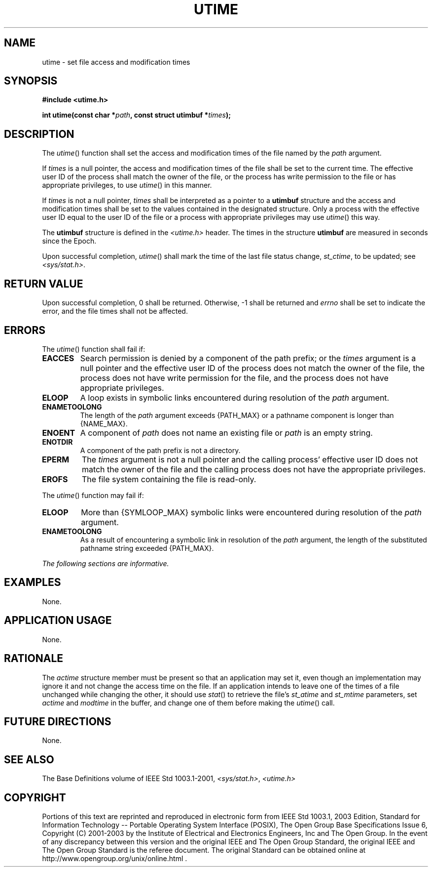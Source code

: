 .\" Copyright (c) 2001-2003 The Open Group, All Rights Reserved 
.TH "UTIME" 3 2003 "IEEE/The Open Group" "POSIX Programmer's Manual"
.\" utime 
.SH NAME
utime \- set file access and modification times
.SH SYNOPSIS
.LP
\fB#include <utime.h>
.br
.sp
int utime(const char *\fP\fIpath\fP\fB, const struct utimbuf *\fP\fItimes\fP\fB);
.br
\fP
.SH DESCRIPTION
.LP
The \fIutime\fP() function shall set the access and modification times
of the file named by the \fIpath\fP argument.
.LP
If \fItimes\fP is a null pointer, the access and modification times
of the file shall be set to the current time. The effective
user ID of the process shall match the owner of the file, or the process
has write permission to the file or has appropriate
privileges, to use \fIutime\fP() in this manner.
.LP
If \fItimes\fP is not a null pointer, \fItimes\fP shall be interpreted
as a pointer to a \fButimbuf\fP structure and the
access and modification times shall be set to the values contained
in the designated structure. Only a process with the effective
user ID equal to the user ID of the file or a process with appropriate
privileges may use \fIutime\fP() this way.
.LP
The \fButimbuf\fP structure is defined in the \fI<utime.h>\fP header.
The times
in the structure \fButimbuf\fP are measured in seconds since the Epoch.
.LP
Upon successful completion, \fIutime\fP() shall mark the time of the
last file status change, \fIst_ctime\fP, to be updated;
see \fI<sys/stat.h>\fP.
.SH RETURN VALUE
.LP
Upon successful completion, 0 shall be returned. Otherwise, -1 shall
be returned and \fIerrno\fP shall be set to indicate the
error, and the file times shall not be affected.
.SH ERRORS
.LP
The \fIutime\fP() function shall fail if:
.TP 7
.B EACCES
Search permission is denied by a component of the path prefix; or
the \fItimes\fP argument is a null pointer and the effective
user ID of the process does not match the owner of the file, the process
does not have write permission for the file, and the
process does not have appropriate privileges.
.TP 7
.B ELOOP
A loop exists in symbolic links encountered during resolution of the
\fIpath\fP argument.
.TP 7
.B ENAMETOOLONG
The length of the \fIpath\fP argument exceeds {PATH_MAX} or a pathname
component is longer than {NAME_MAX}.
.TP 7
.B ENOENT
A component of \fIpath\fP does not name an existing file or \fIpath\fP
is an empty string.
.TP 7
.B ENOTDIR
A component of the path prefix is not a directory.
.TP 7
.B EPERM
The \fItimes\fP argument is not a null pointer and the calling process'
effective user ID does not match the owner of the file
and the calling process does not have the appropriate privileges.
.TP 7
.B EROFS
The file system containing the file is read-only.
.sp
.LP
The \fIutime\fP() function may fail if:
.TP 7
.B ELOOP
More than {SYMLOOP_MAX} symbolic links were encountered during resolution
of the \fIpath\fP argument.
.TP 7
.B ENAMETOOLONG
As a result of encountering a symbolic link in resolution of the \fIpath\fP
argument, the length of the substituted pathname
string exceeded {PATH_MAX}.
.sp
.LP
\fIThe following sections are informative.\fP
.SH EXAMPLES
.LP
None.
.SH APPLICATION USAGE
.LP
None.
.SH RATIONALE
.LP
The \fIactime\fP structure member must be present so that an application
may set it, even though an implementation may ignore
it and not change the access time on the file. If an application intends
to leave one of the times of a file unchanged while
changing the other, it should use \fIstat\fP() to retrieve the file's
\fIst_atime\fP and
\fIst_mtime\fP parameters, set \fIactime\fP and \fImodtime\fP in the
buffer, and change one of them before making the
\fIutime\fP() call.
.SH FUTURE DIRECTIONS
.LP
None.
.SH SEE ALSO
.LP
The Base Definitions volume of IEEE\ Std\ 1003.1-2001, \fI<sys/stat.h>\fP,
\fI<utime.h>\fP
.SH COPYRIGHT
Portions of this text are reprinted and reproduced in electronic form
from IEEE Std 1003.1, 2003 Edition, Standard for Information Technology
-- Portable Operating System Interface (POSIX), The Open Group Base
Specifications Issue 6, Copyright (C) 2001-2003 by the Institute of
Electrical and Electronics Engineers, Inc and The Open Group. In the
event of any discrepancy between this version and the original IEEE and
The Open Group Standard, the original IEEE and The Open Group Standard
is the referee document. The original Standard can be obtained online at
http://www.opengroup.org/unix/online.html .
